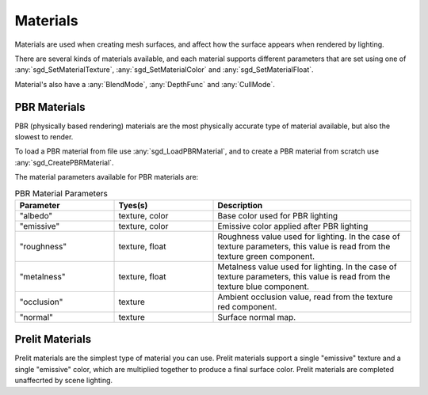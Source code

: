 Materials
=========

Materials are used when creating mesh surfaces, and affect how the surface appears when rendered by lighting.

There are several kinds of materials available, and each material supports different parameters that are set using one of :any:`sgd_SetMaterialTexture`, :any:`sgd_SetMaterialColor` and :any:`sgd_SetMaterialFloat`.

Material's also have a :any:`BlendMode`, :any:`DepthFunc` and :any:`CullMode`.


PBR Materials
-------------

PBR (physically based rendering) materials are the most physically accurate type of material available, but also the slowest to render.

To load a PBR material from file use :any:`sgd_LoadPBRMaterial`, and to create a PBR material from scratch use :any:`sgd_CreatePBRMaterial`.

The material parameters available for PBR materials are:

..  list-table:: PBR Material Parameters
    :widths: 25 25 50
    :header-rows: 1

    * - Parameter
      - Tyes(s)
      - Description
    * - "albedo"
      - texture, color
      - Base color used for PBR lighting
    * - "emissive"
      - texture, color
      - Emissive color applied after PBR lighting
    * - "roughness"
      - texture, float
      - Roughness value used for lighting. In the case of texture parameters, this value is read from the texture green component.
    * - "metalness"
      - texture, float
      - Metalness value used for lighting. In the case of texture parameters, this value is read from the texture blue component.
    * - "occlusion"
      - texture
      - Ambient occlusion value, read from the texture red component.
    * - "normal"
      - texture
      - Surface normal map.


Prelit Materials
----------------

Prelit materials are the simplest type of material you can use. Prelit materials support a single "emissive" texture and a single "emissive" color, which are multiplied together to produce a final surface color. Prelit materials are completed unaffecrted by scene lighting.


.. doxygengroup:: Material
